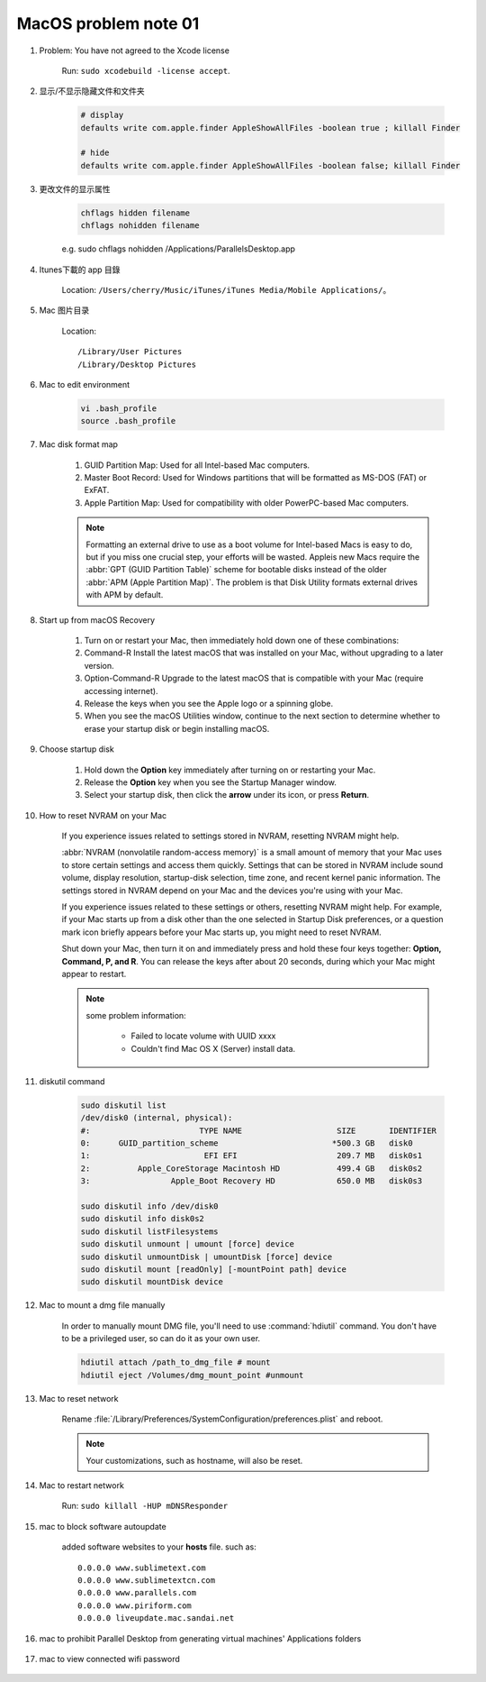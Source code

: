 *********************
MacOS problem note 01
*********************

#.  Problem: You have not agreed to the Xcode license

	Run: ``sudo xcodebuild -license accept``.

#. 显示/不显示隐藏文件和文件夹

	.. code-block:: sh

		# display
		defaults write com.apple.finder AppleShowAllFiles -boolean true ; killall Finder

		# hide
		defaults write com.apple.finder AppleShowAllFiles -boolean false; killall Finder

#. 更改文件的显示属性

	.. code-block:: sh

		chflags hidden filename
		chflags nohidden filename

	e.g. sudo chflags nohidden /Applications/Parallels\ Desktop.app

#. Itunes下載的 app 目錄

	Location: ``/Users/cherry/Music/iTunes/iTunes Media/Mobile Applications/``。

#. Mac 图片目录

	Location::

		/Library/User Pictures
		/Library/Desktop Pictures

#. Mac to edit environment

	.. code-block:: sh

		vi .bash_profile
		source .bash_profile

	.. image:: images/edit_enviroment.png

#. Mac disk format map

	.. image:: images/mac_osx_disk_format.png

	#. GUID Partition Map: Used for all Intel-based Mac computers.
	#. Master Boot Record: Used for Windows partitions that will be formatted as MS-DOS (FAT) or ExFAT.
	#. Apple Partition Map: Used for compatibility with older PowerPC-based Mac computers.

	.. note::

		Formatting an external drive to use as a boot volume for Intel-based Macs is easy to do,
		but if you miss one crucial step, your efforts will be wasted. Appleis new Macs require
		the :abbr:`GPT (GUID Partition Table)` scheme for bootable disks instead of the older
		:abbr:`APM (Apple Partition Map)`. The problem is that Disk Utility formats external
		drives with APM by default.

#. Start up from macOS Recovery

	#. Turn on or restart your Mac, then immediately hold down one of these combinations:
	#. Command-R Install the latest macOS that was installed on your Mac, without upgrading to a later version.
	#. Option-Command-R Upgrade to the latest macOS that is compatible with your Mac (require accessing internet).
	#. Release the keys when you see the Apple logo or a spinning globe.
	#. When you see the macOS Utilities window, continue to the next section to determine whether to erase your startup disk or begin installing macOS.

	.. image:: images/macos_sierra_recovery_mode.jpg

#. Choose startup disk

	#. Hold down the **Option** key immediately after turning on or restarting your Mac.
	#. Release the **Option** key when you see the Startup Manager window.
	#. Select your startup disk, then click the **arrow** under its icon, or press **Return**.

	.. image:: images/macos_sierra_startup_disk.png

#. How to reset NVRAM on your Mac

	If you experience issues related to settings stored in NVRAM, resetting NVRAM might help.

	:abbr:`NVRAM (nonvolatile random-access memory)` is a small amount of memory that your Mac
	uses to store certain settings and access them quickly. Settings that can be stored in NVRAM
	include sound volume, display resolution, startup-disk selection, time zone, and recent kernel
	panic information. The settings stored in NVRAM depend on your Mac and the devices you're using with your Mac.

	If you experience issues related to these settings or others, resetting NVRAM might help.
	For example, if your Mac starts up from a disk other than the one selected in Startup Disk preferences,
	or a question mark icon briefly appears before your Mac starts up, you might need to reset NVRAM.

	Shut down your Mac, then turn it on and immediately press and hold these four keys together:
	**Option, Command, P, and R**. You can release the keys after about 20 seconds, during which
	your Mac might appear to restart.

	.. note::

		some problem information:

			* Failed to locate volume with UUID xxxx
			* Couldn't find Mac OS X (Server) install data.

#. diskutil command

	.. code-block:: sh

		sudo diskutil list
		/dev/disk0 (internal, physical):
		#:                       TYPE NAME                    SIZE       IDENTIFIER
		0:      GUID_partition_scheme                        *500.3 GB   disk0
		1:                        EFI EFI                     209.7 MB   disk0s1
		2:          Apple_CoreStorage Macintosh HD            499.4 GB   disk0s2
		3:                 Apple_Boot Recovery HD             650.0 MB   disk0s3

		sudo diskutil info /dev/disk0
		sudo diskutil info disk0s2
		sudo diskutil listFilesystems
		sudo diskutil unmount | umount [force] device
		sudo diskutil unmountDisk | umountDisk [force] device
		sudo diskutil mount [readOnly] [-mountPoint path] device
		sudo diskutil mountDisk device

#. Mac to mount a dmg file manually

	In order to manually mount DMG file, you'll need to use :command:`hdiutil` command.
	You don't have to be a privileged user, so can do it as your own user.

	.. code-block:: sh

		hdiutil attach /path_to_dmg_file # mount
		hdiutil eject /Volumes/dmg_mount_point #unmount

#. Mac to reset network

	Rename :file:`/Library/Preferences/SystemConfiguration/preferences.plist` and reboot.

	.. note:: Your customizations, such as hostname, will also be reset.

#. Mac to restart network

	Run: ``sudo killall -HUP mDNSResponder``

#. mac to block software autoupdate

	added software websites to your **hosts** file.
	such as::

		0.0.0.0 www.sublimetext.com
		0.0.0.0 www.sublimetextcn.com
		0.0.0.0 www.parallels.com
		0.0.0.0 www.piriform.com
		0.0.0.0 liveupdate.mac.sandai.net

#. mac to prohibit Parallel Desktop from generating virtual machines' Applications folders

	.. image:: images/parallel_desktop_appication_folder.png
	.. image:: images/parallel_desktop_appication_folder_setting.png
	.. image:: images/parallel_desktop_appication_folder_warnning.png

#. mac to view connected wifi password

	.. image:: images/keychain_to_view_wifi_passwd.png

